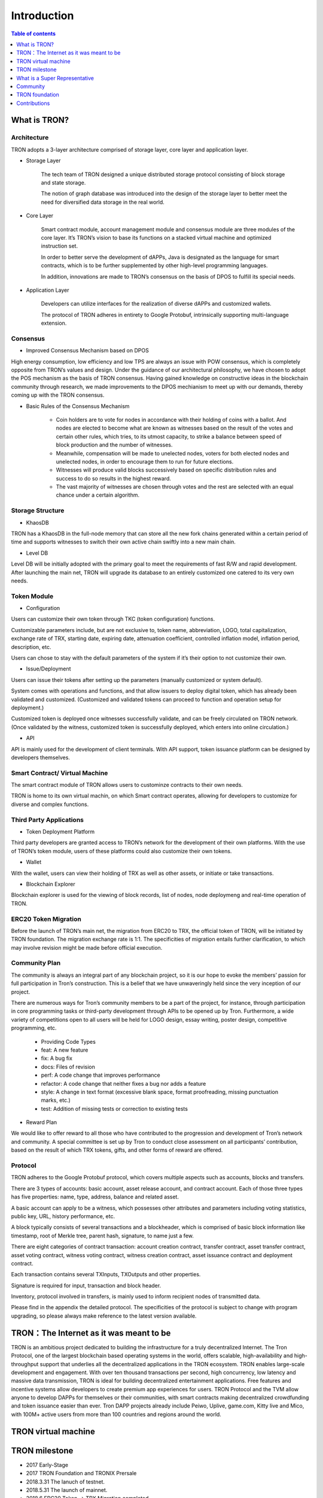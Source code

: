 ============
Introduction
============

.. contents:: Table of contents
    :depth: 1
    :local:

What is TRON?
-------------

Architecture
~~~~~~~~~~~~~

.. image:: https://raw.githubusercontent.com/ybhgenius/wiki/master/docs/img/Architecture的副本.png
    :width: 842px
    :height: 462px
    :align: center

TRON adopts a 3-layer architecture comprised of storage layer, core layer and application layer.

- Storage Layer

    The tech team of TRON designed a unique distributed storage protocol consisting of block storage and state storage.

    The notion of graph database was introduced into the design of the storage layer to better meet the need for diversified data storage in the real world.

- Core Layer

    Smart contract module, account management module and consensus module are three modules of the core layer. It’s TRON’s vision to base its functions on a stacked virtual machine and optimized instruction set.

    In order to better serve the development of dAPPs, Java is designated as the language for smart contracts, which is to be further supplemented by other high-level programming languages.

    In addition, innovations are made to TRON’s consensus on the basis of DPOS to fulfill its special needs.

- Application Layer

    Developers can utilize interfaces for the realization of diverse dAPPs and customized wallets.

    The protocol of TRON adheres in entirety to Google Protobuf, intrinsically supporting multi-language extension.

Consensus
~~~~~~~~~

- Improved Consensus Mechanism based on DPOS

High energy consumption, low efficiency and low TPS are always an issue with POW consensus, which is completely opposite from TRON’s values and design. Under the guidance of our architectural philosophy, we have chosen to adopt the POS mechanism as the basis of TRON consensus. Having gained knowledge on constructive ideas in the blockchain community through research, we made improvements to the DPOS mechianism to meet up with our demands, thereby coming up with the TRON consensus.

- Basic Rules of the Consensus Mechanism

    - Coin holders are to vote for nodes in accordance with their holding of coins with a ballot. And nodes are elected to become what are known as witnesses based on the result of the votes and certain other rules, which tries, to its utmost capacity, to strike a balance between speed of block production and the number of witnesses.
    - Meanwhile, compensation will be made to unelected nodes, voters for both elected nodes and unelected nodes, in order to encourage them to run for future elections.
    - Witnesses will produce valid blocks successively based on specific distribution rules and success to do so results in the highest reward.
    - The vast majority of witnesses are chosen through votes and the rest are selected with an equal chance under a certain algorithm.

Storage Structure
~~~~~~~~~~~~~~~~~

- KhaosDB

TRON has a KhaosDB in the full-node memory that can store all the new fork chains generated within a certain period of time and supports witnesses to switch their own active chain swiftly into a new main chain.

- Level DB

Level DB will be initially adopted with the primary goal to meet the requirements of fast R/W and rapid development. After launching the main net, TRON will upgrade its database to an entirely customized one catered to its very own needs.

Token Module
~~~~~~~~~~~~

- Configuration

Users can customize their own token through TKC (token configuration) functions.

Customizable parameters include, but are not exclusive to, token name, abbreviation, LOGO, total capitalization, exchange rate of TRX, starting date, expiring date, attenuation coefficient, controlled inflation model, inflation period, description, etc.

Users can chose to stay with the default parameters of the system if it’s their option to not customize their own.

- Issue/Deployment

Users can issue their tokens after setting up the parameters (manually customized or system default).

System comes with operations and functions, and that allow issuers to deploy digital token, which has already been validated and customized. (Customized and validated tokens can proceed to function and operation setup for deployment.)

Customized token is deployed once witnesses successfully validate, and can be freely circulated on TRON network. (Once validated by the witness, customized token is successfully deployed, which enters into online circulation.)

- API

API is mainly used for the development of client terminals. With API support, token issuance platform can be designed by developers themselves.

Smart Contract/ Virtual Machine
~~~~~~~~~~~~~~~~~~~~~~~~~~~~~~~~

The smart contract module of TRON allows users to custominze contracts to their own needs.

TRON is home to its own virtual machin, on which Smart contract operates, allowing for developers to customize for diverse and complex functions.

Third Party Applications
~~~~~~~~~~~~~~~~~~~~~~~~

- Token Deployment Platform

Third party developers are granted access to TRON’s network for the development of their own platforms. With the use of TRON’s token module, users of these platforms could also customize their own tokens.

- Wallet

With the wallet, users can view their holding of TRX as well as other assets, or initiate or take transactions.

- Blockchain Explorer

Blockchain explorer is used for the viewing of block records, list of nodes, node deploymeng and real-time operation of TRON.

ERC20 Token Migration
~~~~~~~~~~~~~~~~~~~~~

Before the launch of TRON’s main net, the migration from ERC20 to TRX, the official token of TRON, will be initiated by TRON foundation. The migration exchange rate is 1:1. The specificities of migration entails further clarification, to which may involve revision might be made before official execution.

Community Plan
~~~~~~~~~~~~~~~

The community is always an integral part of any blockchain project, so it is our hope to evoke the members’ passion for full participation in Tron’s construction. This is a belief that we have unwaveringly held since the very inception of our project.

There are numerous ways for Tron’s community members to be a part of the project, for instance, through participation in core programming tasks or third-party development through APIs to be opened up by Tron. Furthermore, a wide variety of competitions open to all users will be held for LOGO design, essay writing, poster design, competitive programming, etc.

    - Providing Code Types
    - feat: A new feature
    - fix: A bug fix
    - docs: Files of revision
    - perf: A code change that improves performance
    - refactor: A code change that neither fixes a bug nor adds a feature
    - style: A change in text format (excessive blank space, format proofreading, missing punctuation marks, etc.)
    - test: Addition of missing tests or correction to existing tests

- Reward Plan

We would like to offer reward to all those who have contributed to the progression and development of Tron’s network and community. A special committee is set up by Tron to conduct close assessment on all participants’ contribution, based on the result of which TRX tokens, gifts, and other forms of reward are offered.


Protocol
~~~~~~~~~

TRON adheres to the Google Protobuf protocol, which covers multiple aspects such as accounts, blocks and transfers.

There are 3 types of accounts: basic account, asset release account, and contract account. Each of those three types has five properties: name, type, address, balance and related asset.

A basic account can apply to be a witness, which possesses other attributes and parameters including voting statistics, public key, URL, history performance, etc.

A block typically consists of several transactions and a blockheader, which is comprised of basic block information like timestamp, root of Merkle tree, parent hash, signature, to name just a few.

There are eight categories of contract transaction: account creation contract, transfer contract, asset transfer contract, asset voting contract, witness voting contract, witness creation contract, asset issuance contract and deployment contract.

Each transaction contains several TXInputs, TXOutputs and other properties.

Signature is required for input, transaction and block header.

Inventory, protocol involved in transfers, is mainly used to inform recipient nodes of transmitted data.

Please find in the appendix the detailed protocol. The specificities of the protocol is subject to change with program upgrading, so please always make reference to the latest version available.

TRON：The Internet as it was meant to be
----------------------------------------

TRON is an ambitious project dedicated to building the infrastructure for a truly decentralized Internet. The Tron Protocol, one of the largest blockchain based operating systems in the world, offers scalable, high-availability and high-throughput support that underlies all the decentralized applications in the TRON ecosystem. TRON enables large-scale development and engagement. With over ten thousand transactions per second, high concurrency, low latency and massive data transmission, TRON is ideal for building decentralized entertainment applications. Free features and incentive systems allow developers to create premium app experiences for users. TRON Protocol and the TVM allow anyone to develop DAPPs for themselves or their communities, with smart contracts making decentralized crowdfunding and token issuance easier than ever. Tron DAPP projects already include Peiwo, Uplive, game.com, Kitty live and Mico,  with 100M+ active users from more than 100 countries and regions around the world.

TRON virtual machine
--------------------

TRON milestone
---------------

- 2017      Early-Stage

- 2017      TRON Foundation and TRONIX Prersale

- 2018.3.31 The lanuch of testnet.

- 2018.5.31 The launch of mainnet.

- 2018.6    ERC20 Token-->  TRX Migration completed

What is a Super Representative
------------------------------

Token holders in the TRON community fall into the following categories:
~~~~~~~~~~~~~~~~~~~~~~~~~~~~~~~~~~~~~~~~~~~~~~~~~~~~~~~~~~~~~~~~~~~~~~~

1. Token holder: Individual holding any amount of TRX.

2. Super Representative candidate: 100 individuals elected through voting by the entire token holder community. Elections are held once every 24 hours.

3. Super Representative: 27 individuals elected through voting by all token holders every 24 hours. Super Representatives play a key role in governing the TRON community by ensuring basic functions, e.g. block generation and bookkeeping, and obtain corresponding earnings.    Super Representatives can produce blocks and verify transactions. Meanwhile, Super Representatives can make an actual profit from creating blocks.

Super Representative
~~~~~~~~~~~~~~~~~~~~~

-The TRON Protocol network will generate one block per second, with each block awarding 32 TRX to super representatives. A total of 1,009,152,000 TRX will be awarded annually to twenty-seven super representatives.

- There will be no inflation on the TRON network before January 1, 2021, and the TRON Foundation will award all block rewards prior to that date.

- Users can get SR information from TRON blockchain explorer, the detailed information shown as below:

- The account address of delegate.

- The total votes that delegate gets.

- The url of personal website.

- The total produced blocks of delegate.

- The total missed blocks of delegate.

Super Representative recommendations
~~~~~~~~~~~~~~~~~~~~~~~~~~~~~~~~~~~~

Every token holder has the opportunity to become a TRON Super Representative. However, for the network and community to operate more smoothly and effectively, we have created a set of standards and regulations for eligible candidates to become recommended Super Representatives. We will promote recommended SRs to increase their chances of being elected. New recommended Super Representatives are updated and posted once a week.


Community
---------

TRON community is driven by principles of sharing, equality,freedom of speech and personal expression where community members supporting each other. The Tron community social system provides all supporters and participants with more accessible and comprehensive resources and information on the projects of Tron. All participants will have full freedom with out of any restrictions in talent expression, new ideas suggestions, providing different opinions and taking discussion about different topics, as long as they follow community regulations and being actively engaged in community development at all levels.

Reddit
~~~~~~

To its host of supporters and developers converging here,TRON `reddit <https://www.reddit.com/r/Tronix/>`_ is the dream venue for brainstorming and the exchange of ideas. With a firm belief in the freedom of speech, Tron community as a non-profit community accommodates all perspectives, with the aim for all participants to achieve progress through sharing.

Current Reddit threads:

    `/r/TRXTrading <https://www.reddit.com/r/TRXTrading/>`_  – TRON trading, price and market.

    `/r/tronsupport <https://www.reddit.com/r/tronsupport>`_ – Support for any TRON-related questions.

Slack
~~~~~

Keeping in touch with outstanding contributors on Github, the tech team of Tron communicates with and finds itself deeply inspired by developers on `slack <https://tronfoundation.slack.com/messages/C6DKKSU8G/details>`_ . The platform makes it easier for developers to discuss and solve technical problems together with the tech team of Tron in a timely fashion. Join us on Slack at our invitation or by your own request. We also welcome developers making a remarkable contribution to be a part of the Tron team.

Gitter Rooms
~~~~~~~~~~~~

Log on to gitter with your github account to participate in Tron’s discussions. Accessible Gitter channels revolve around the topic of a certain database. Please select a suitable channel and topic and maintain the relevance of your posts.

    `java-tron <https://github.com/tronprotocol/java-tron>`_  – about full node, the launch of mainnet, testnet.

    `wallet-web <https://github.com/tronprotocol/wallet-web>`_ – blockchain explorer and web wallet developed by community.

    `wallet-cli <https://github.com/tronprotocol/wallet-cli>`_  – the command line interface wallet.

TRON Forum
~~~~~~~~~~~

http://tronsr.org/

TRON foundation
---------------

Forging ahead with the development of new technologies and applications jointly with all developers, Tron Foundation is devoted to the healthy development of Tron ecosystem.

Tron Foundation open to the community
~~~~~~~~~~~~~~~~~~~~~~~~~~~~~~~~~~~~~

    `Official Website <https://tron.network/en.html>`_

    `Twitter <https://twitter.com/tronfoundation>`_

    `Facebook <https://www.facebook.com/TronFoundation>`_

    `Slack <https://tronfoundation.slack.com>`_

    `CoinMarketCap <https://coinmarketcap.com/currencies/tron/>`_

    `Github <https://github.com/tronprotocol>`_

    `Telegram <https://t.me/tronnetworkEN>`_

    `E-mail <service@tron.network>`_

Other community platforms for international usership.
~~~~~~~~~~~~~~~~~~~~~~~~~~~~~~~~~~~~~~~~~~~~~~~~~~~~~

    `TRON SOUTH KOREA <https://t.me/tronnetworkKR>`_

    `TRON RUSSIA <https://t.me/tronnetworkRU>`_

    `TRON SPAIN <https://t.me/tronnetworkES>`_

    `TRON ARABIC <https://t.me/tronnetworkAR>`_

Contributions
-------------

Contributing to java-tron
~~~~~~~~~~~~~~~~~~~~~~~~~

.. image:: https://raw.githubusercontent.com/tronprotocol/wiki/master/images/java-tron.png
    :width: 200px
    :height: 240px
    :align: left













java-tron is an open source project.

It is the work of contributors. We appreciate your help!

Here are instructions to get you started. They are not perfect, so please let us know if anything feels wrong or incomplete.

Contribution guidelines
~~~~~~~~~~~~~~~~~~~~~~~

- Pull requests

First of all, java-tron follows gitflow workflow. Please open pull requests to the develop branch. Once approved, we will close the pull request and merge into master branch.

We are always happy to receive pull requests, and do our best to review them as fast as possible. Not sure if that typo is worth a pull request? Do it! We would appreciate it.

If your pull request is not accepted on the first try, don't be discouraged as it can be a possible oversight. Please explain your code as detailed as possible to make it easier for us to understand.

- Create issues

Any significant improvement should be documented as a GitHub issue before anyone starts working on it.

When filing an issue, make sure to answer these three questions:

    - What did you do?
    - What did you expect to see?
    - What did you see instead?
    - Please check existing issues and docs first!

Please take a moment to check that your bug report or improvement proposal doesn't already exist. If it does, please add a quick "+1" or "I have this problem too". This will help prioritize the most common problems and requests.

Contributing to Crowdin
~~~~~~~~~~~~~~~~~~~~~~~

Contributors
~~~~~~~~~~~~

We would like to express our deepest gratitude to the following participants who have made great contributions to the community:

- TRON Github Contributor:

    `Roy van Kaathoven <https://github.com/Rovak>`_

    `seanrobbins <https://github.com/seanrobbins>`_

    `AhnSinYong <https://github.com/AhnSinYong>`_

    `Jean-Philippe Quéméner <https://github.com/JohnnyQQQQ>`_

    `sdargutev <https://github.com/sdargutev>`_

    `ryukato <https://github.com/ryukato>`_

    `farukonder <https://github.com/farukonder>`_

    `nguyentruongtho <https://github.com/nguyentruongtho>`_

    `Blake Jackson <https://github.com/blaketastic2>`_

    `ruchern <https://github.com/ruchern>`_

    `jun-Sogang <https://github.com/jun-Sogang>`_

    `colbywhite <https://github.com/colbywhite>`_

    `svenanders <https://github.com/svenanders>`_

    `jromero <https://github.com/jromero>`_

    `jungrammer <https://github.com/jungrammer>`_

    `Eyesonly88 <https://github.com/Eyesonly88>`_

    `wailo <https://github.com/wailo>`_

    `xiaolin <https://github.com/xiaolin>`_

    `styk-tv <https://github.com/styk-tv>`_

    `khuezy <https://github.com/khuezy>`_

    `jackforest2014 <https://github.com/jackforest2014>`_

    `Yangdaidai <https://github.com/Yangdaidai>`_

    `James Michael DuPont <https://github.com/h4ck3rm1k3>`_

    `Kamil Zieliński <https://github.com/KamilZielinski>`_

    `Wendy Sanarwanto <https://github.com/WendySanarwanto>`_

    `Johnsavadkuhi <https://github.com/Johnsavadkuhi>`_

    `Francisco Pena <https://github.com/daiky00>`_

    `Fernando Sobreira <https://github.com/fbsobreira>`_

    `lazaro <https://github.com/lazarovicedo>`_

    `Shanadas <https://github.com/shanadas>`_

    `DevObs1 <https://github.com/DevObs1>`_

    `Daivy van de Graaf <https://github.com/Daivyy>`_

    `Jacob Schuster <https://github.com/Jacob8765>`_

    `Diogenes Buarque Ianakiara <https://github.com/dbuarque>`_

- TRON Translation Contributor:

    `fbsobreira <https://crowdin.com/profile/fbsobreira>`_

    `PiterSpain <https://crowdin.com/profile/PiterSpain>`_

    `Dev Obs <https://crowdin.com/profile/devobs1>`_

    `johnsavadkuhi <https://crowdin.com/profile/johnsavadkuhi>`_

    `JYW <https://crowdin.com/profile/JYW>`_

    `J4ck1986 <https://crowdin.com/profile/J4ck1986>`_

    `Felix <https://crowdin.com/profile/FlxGut>`_

    `Miimiis_Pets <https://crowdin.com/profile/Miimiis_Pets>`_

    `robmarti <https://crowdin.com/profile/robmarti>`_

    `Lorenzo Addazi <https://crowdin.com/profile/loradd>`_

    `tomcritic <https://crowdin.com/profile/tomcritic>`_

    `Uğur Civak <https://crowdin.com/profile/ugurcivak>`_

    `Lernaarias <https://crowdin.com/profile/Lernaarias>`_

    `El Petito Nicolas <https://crowdin.com/profile/salocinigrub>`_

    `khanhnd69 <https://crowdin.com/profile/khanhnd69>`_




